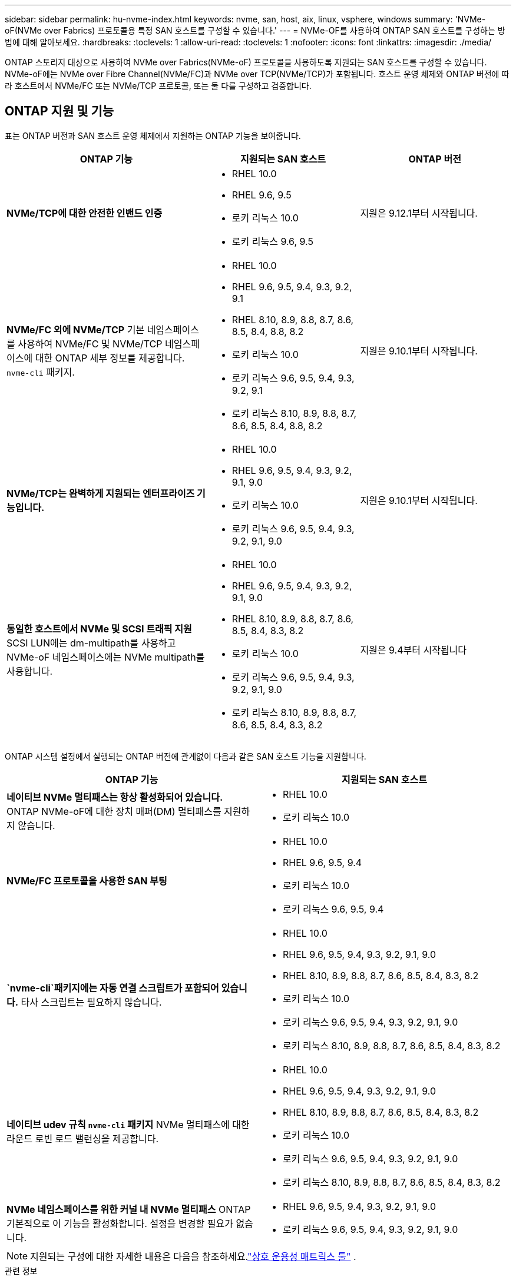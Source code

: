---
sidebar: sidebar 
permalink: hu-nvme-index.html 
keywords: nvme, san, host, aix, linux, vsphere, windows 
summary: 'NVMe-oF(NVMe over Fabrics) 프로토콜용 특정 SAN 호스트를 구성할 수 있습니다.' 
---
= NVMe-OF를 사용하여 ONTAP SAN 호스트를 구성하는 방법에 대해 알아보세요.
:hardbreaks:
:toclevels: 1
:allow-uri-read: 
:toclevels: 1
:nofooter: 
:icons: font
:linkattrs: 
:imagesdir: ./media/


[role="lead"]
ONTAP 스토리지 대상으로 사용하여 NVMe over Fabrics(NVMe-oF) 프로토콜을 사용하도록 지원되는 SAN 호스트를 구성할 수 있습니다.  NVMe-oF에는 NVMe over Fibre Channel(NVMe/FC)과 NVMe over TCP(NVMe/TCP)가 포함됩니다.  호스트 운영 체제와 ONTAP 버전에 따라 호스트에서 NVMe/FC 또는 NVMe/TCP 프로토콜, 또는 둘 다를 구성하고 검증합니다.



== ONTAP 지원 및 기능

표는 ONTAP 버전과 SAN 호스트 운영 체제에서 지원하는 ONTAP 기능을 보여줍니다.

[cols="40,30,30"]
|===
| ONTAP 기능 | 지원되는 SAN 호스트 | ONTAP 버전 


| *NVMe/TCP에 대한 안전한 인밴드 인증*  a| 
* RHEL 10.0
* RHEL 9.6, 9.5
* 로키 리눅스 10.0
* 로키 리눅스 9.6, 9.5

| 지원은 9.12.1부터 시작됩니다. 


| *NVMe/FC 외에 NVMe/TCP* 기본 네임스페이스를 사용하여 NVMe/FC 및 NVMe/TCP 네임스페이스에 대한 ONTAP 세부 정보를 제공합니다. `nvme-cli` 패키지.  a| 
* RHEL 10.0
* RHEL 9.6, 9.5, 9.4, 9.3, 9.2, 9.1
* RHEL 8.10, 8.9, 8.8, 8.7, 8.6, 8.5, 8.4, 8.8, 8.2
* 로키 리눅스 10.0
* 로키 리눅스 9.6, 9.5, 9.4, 9.3, 9.2, 9.1
* 로키 리눅스 8.10, 8.9, 8.8, 8.7, 8.6, 8.5, 8.4, 8.8, 8.2

| 지원은 9.10.1부터 시작됩니다. 


| *NVMe/TCP는 완벽하게 지원되는 엔터프라이즈 기능입니다.*  a| 
* RHEL 10.0
* RHEL 9.6, 9.5, 9.4, 9.3, 9.2, 9.1, 9.0
* 로키 리눅스 10.0
* 로키 리눅스 9.6, 9.5, 9.4, 9.3, 9.2, 9.1, 9.0

| 지원은 9.10.1부터 시작됩니다. 


| *동일한 호스트에서 NVMe 및 SCSI 트래픽 지원* SCSI LUN에는 dm-multipath를 사용하고 NVMe-oF 네임스페이스에는 NVMe multipath를 사용합니다.  a| 
* RHEL 10.0
* RHEL 9.6, 9.5, 9.4, 9.3, 9.2, 9.1, 9.0
* RHEL 8.10, 8.9, 8.8, 8.7, 8.6, 8.5, 8.4, 8.3, 8.2
* 로키 리눅스 10.0
* 로키 리눅스 9.6, 9.5, 9.4, 9.3, 9.2, 9.1, 9.0
* 로키 리눅스 8.10, 8.9, 8.8, 8.7, 8.6, 8.5, 8.4, 8.3, 8.2

| 지원은 9.4부터 시작됩니다 
|===
ONTAP 시스템 설정에서 실행되는 ONTAP 버전에 관계없이 다음과 같은 SAN 호스트 기능을 지원합니다.

[cols="50,50"]
|===
| ONTAP 기능 | 지원되는 SAN 호스트 


| *네이티브 NVMe 멀티패스는 항상 활성화되어 있습니다.* ONTAP NVMe-oF에 대한 장치 매퍼(DM) 멀티패스를 지원하지 않습니다.  a| 
* RHEL 10.0
* 로키 리눅스 10.0




| *NVMe/FC 프로토콜을 사용한 SAN 부팅*  a| 
* RHEL 10.0
* RHEL 9.6, 9.5, 9.4
* 로키 리눅스 10.0
* 로키 리눅스 9.6, 9.5, 9.4




| *`nvme-cli`패키지에는 자동 연결 스크립트가 포함되어 있습니다.* 타사 스크립트는 필요하지 않습니다.  a| 
* RHEL 10.0
* RHEL 9.6, 9.5, 9.4, 9.3, 9.2, 9.1, 9.0
* RHEL 8.10, 8.9, 8.8, 8.7, 8.6, 8.5, 8.4, 8.3, 8.2
* 로키 리눅스 10.0
* 로키 리눅스 9.6, 9.5, 9.4, 9.3, 9.2, 9.1, 9.0
* 로키 리눅스 8.10, 8.9, 8.8, 8.7, 8.6, 8.5, 8.4, 8.3, 8.2




| *네이티브 udev 규칙 `nvme-cli` 패키지* NVMe 멀티패스에 대한 라운드 로빈 로드 밸런싱을 제공합니다.  a| 
* RHEL 10.0
* RHEL 9.6, 9.5, 9.4, 9.3, 9.2, 9.1, 9.0
* RHEL 8.10, 8.9, 8.8, 8.7, 8.6, 8.5, 8.4, 8.3, 8.2
* 로키 리눅스 10.0
* 로키 리눅스 9.6, 9.5, 9.4, 9.3, 9.2, 9.1, 9.0
* 로키 리눅스 8.10, 8.9, 8.8, 8.7, 8.6, 8.5, 8.4, 8.3, 8.2




| *NVMe 네임스페이스를 위한 커널 내 NVMe 멀티패스* ONTAP 기본적으로 이 기능을 활성화합니다. 설정을 변경할 필요가 없습니다.  a| 
* RHEL 9.6, 9.5, 9.4, 9.3, 9.2, 9.1, 9.0
* 로키 리눅스 9.6, 9.5, 9.4, 9.3, 9.2, 9.1, 9.0


|===

NOTE: 지원되는 구성에 대한 자세한 내용은 다음을 참조하세요.link:https://mysupport.netapp.com/matrix/["상호 운용성 매트릭스 툴"^] .

.관련 정보
* link:https://www.netapp.com/pdf.html?item=/media/10681-tr4684pdf.pdf["NetApp 지식 기반: NVMe-oF에 대해 알아보기"^] .

